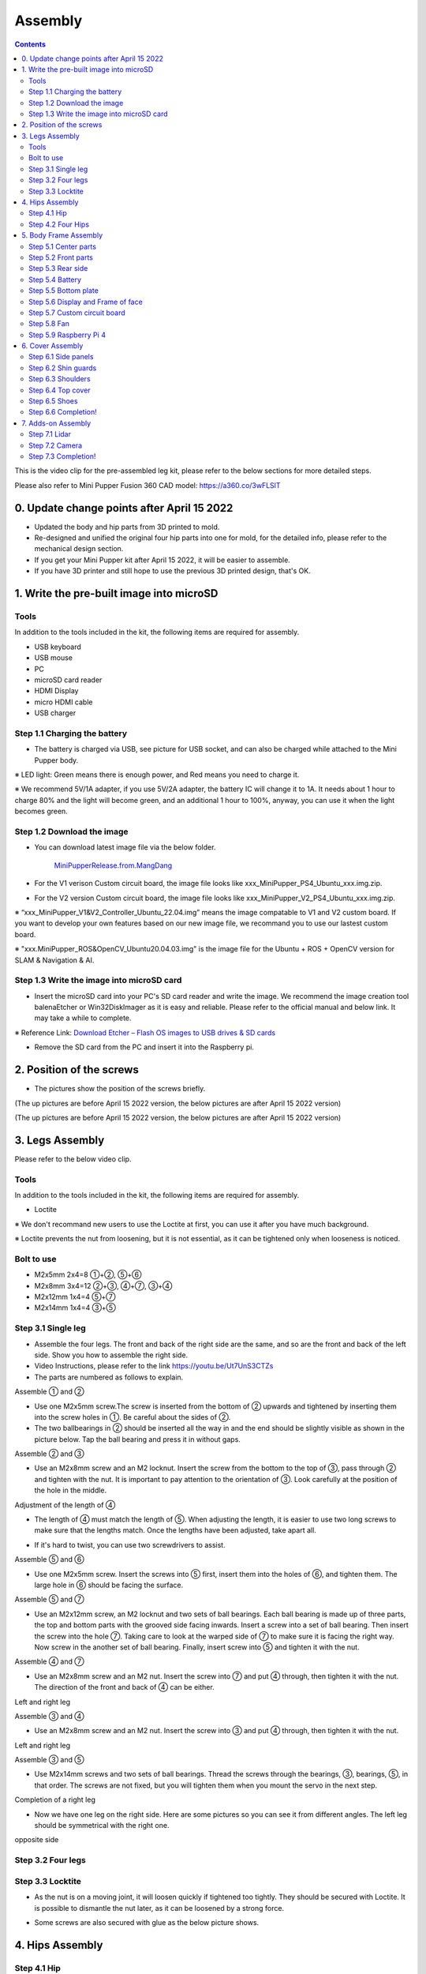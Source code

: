 Assembly
========

.. contents::
  :depth: 2

This is the video clip for the pre-assembled leg kit, please refer to the below sections for more detailed steps.

.. raw:: html

    <div style="position: relative; height: 0; overflow: hidden; max-width: 100%; height: auto;">
        <iframe width="560" height="315" src="https://www.youtube.com/embed/R-KgMSxkVVw?mute=1" frameborder="0" allow="accelerometer; autoplay; encrypted-media; gyroscope; picture-in-picture" allowfullscreen></iframe>
    </div>


Please also refer to Mini Pupper Fusion 360 CAD model: https://a360.co/3wFLSlT 


.. raw:: html
    
    <iframe src="https://gmail1515401.autodesk360.com/g/shares/SH35dfcQT936092f0e43940e1e402362e6d4?mode=embed" width="640" height="480" allowfullscreen="true" webkitallowfullscreen="true" mozallowfullscreen="true"  frameborder="0"></iframe>
	

0. Update change points after April 15 2022
-------------------------------

* Updated the body and hip parts from 3D printed to mold.
* Re-designed and unified the original four hip parts into one for mold, for the detailed info, please refer to the mechanical design section.
* If you get your Mini Pupper kit after April 15 2022, it will be easier to assemble.
* If you have 3D printer and still hope to use the previous 3D printed design, that's OK.


1. Write the pre-built image into microSD
-------------------------------

Tools
^^^^^^
In addition to the tools included in the kit, the following items are required for assembly.

* USB keyboard
* USB mouse
* PC
* microSD card reader
* HDMI Display 
* micro HDMI cable
* USB charger


Step 1.1 Charging the battery
^^^^^^^^^^^^^^^^^^^^^^^^^^^^^

* The battery is charged via USB, see picture for USB socket, and can also be charged while attached to the Mini Pupper body. 

※ LED light: Green means there is enough power, and Red means you need to charge it.

※ We recommend 5V/1A adapter, if you use 5V/2A adapter, the battery IC will change it to 1A. It needs about 1 hour to charge 80% and the light will become green, and an additional 1 hour to 100%, anyway, you can use it when the light becomes green. 
 
.. image:: ../_static/100.jpg
    :align: center 

Step 1.2 Download the image
^^^^^^^^^^^^^^^^^^^^^^^^^^^

* You can download latest image file via the below folder. 

	`MiniPupperRelease.from.MangDang <https://drive.google.com/drive/folders/12FDFbZzO61Euh8pJI9oCxN-eLVm5zjyi?usp=sharing>`_ 
	
	
* For the V1 verison Custom circuit board, the image file looks like xxx_MiniPupper_PS4_Ubuntu_xxx.img.zip. 

.. image:: ../_static/146.jpg
    :align: center
    

* For the V2 version Custom circuit board, the image file looks like xxx_MiniPupper_V2_PS4_Ubuntu_xxx.img.zip. 

.. image:: ../_static/147.jpg
    :align: center
    
※ “xxx_MiniPupper_V1&V2_Controller_Ubuntu_22.04.img” means the image compatable to V1 and V2 custom board. If you want to develop your own features based on our new image file, we recommand you to use our lastest custom board.
	
※ "xxx.MiniPupper_ROS&OpenCV_Ubuntu20.04.03.img" is the image file for the Ubuntu + ROS + OpenCV version for SLAM & Navigation & AI.   	
   
	
Step 1.3 Write the image into microSD card
^^^^^^^^^^^^^^^^^^^^^^^^^^^^^^^^^^^^^

* Insert the microSD card into your PC's SD card reader and write the image. We recommend the image creation tool balenaEtcher or Win32DiskImager as it is easy and reliable. Please refer to the official manual and below link. It may take a while to complete. 

※ Reference Link: `Download Etcher – Flash OS images to USB drives & SD cards <https://etcherpc.com/?usp=sharing>`_ 


* Remove the SD card from the PC and insert it into the Raspberry pi. 

.. image:: ../_static/145.jpg
    :align: center 


2. Position of the screws
-------------------------

* The pictures show the position of the screws briefly. 
    
.. image:: ../_static/136.jpg
    :align: center
    
.. image:: ../_static/137.jpg
    :align: center  
    
.. image:: ../_static/138.jpg
    :align: center
    
.. image:: ../_static/139.jpg
    :align: center

(The up pictures are before April 15 2022 version, the below pictures are after April 15 2022 version)

.. image:: ../_static/139.png
    :align: center

    
.. image:: ../_static/140.jpg
    :align: center  
    
.. image:: ../_static/144.jpg
    :align: center

(The up pictures are before April 15 2022 version, the below pictures are after April 15 2022 version)

.. image:: ../_static/144.png
    :align: center

    
.. image:: ../_static/141.jpg
    :align: center  
    
.. image:: ../_static/142.jpg
    :align: center  
    
3. Legs Assembly
----------------
Please refer to the below video clip.

.. raw:: html

    <div style="position: relative; height: 0; overflow: hidden; max-width: 100%; height: auto;">
        <iframe width="560" height="315" src="https://www.youtube.com/embed/Ut7UnS3CTZs?mute=1" frameborder="0" allow="accelerometer; autoplay; encrypted-media; gyroscope; picture-in-picture" allowfullscreen></iframe>
    </div>


Tools
^^^^^^
In addition to the tools included in the kit, the following items are required for assembly.

* Loctite

※ We don't recommand new users to use the Loctite at first, you can use it after you have much background.

※ Loctite prevents the nut from loosening, but it is not essential, as it can be tightened only when looseness is noticed. 

Bolt to use
^^^^^^^^^^^^^^^^^^^^^
* M2x5mm	2x4=8	①+②, ⑤+⑥
* M2x8mm	3x4=12	②+③, ④+⑦, ③+④
* M2x12mm	1x4=4	⑤+⑦
* M2x14mm	1x4=4	③+⑤

Step 3.1 Single leg
^^^^^^^^^^^^^^^^^^^^^

* Assemble the four legs. The front and back of the right side are the same, and so are the front and back of the left side. Show you how to assemble the right side.

* Video Instructions, please refer to the link https://youtu.be/Ut7UnS3CTZs


* The parts are numbered as follows to explain.

.. image:: ../_static/1.jpg
    :align: center


Assemble ① and ② 

* Use one M2x5mm screw.The screw is inserted from the bottom of ② upwards and tightened by inserting them into the screw holes in ①. Be careful about the sides of ②. 

* The two ballbearings in ② should be inserted all the way in and the end should be slightly visible as shown in the picture below. Tap the ball bearing and press it in without gaps. 

.. image:: ../_static/2.jpg
    :align: center

.. image:: ../_static/3.jpg
    :align: center
    
.. image:: ../_static/4.jpg
    :align: center  
    
.. image:: ../_static/6.jpg
    :align: center    
    
    
Assemble ② and ③ 

* Use an M2x8mm screw and an M2 locknut. Insert the screw from the bottom to the top of ③, pass through ② and tighten with the nut. It is important to pay attention to the orientation of ③. Look carefully at the position of the hole in the middle. 

.. image:: ../_static/7.jpg
    :align: center

.. image:: ../_static/8.jpg
    :align: center
    
.. image:: ../_static/9.jpg
    :align: center


Adjustment of the length of ④ 

* The length of ④ must match the length of ⑤. When adjusting the length, it is easier to use two long screws to make sure that the lengths match. Once the lengths have been adjusted, take apart all. 

.. image:: ../_static/10.jpg
    :align: center
    
.. image:: ../_static/11.jpg
    :align: center
    
* If it's hard to twist, you can use two screwdrivers to assist.

.. image:: ../_static/11_1.jpg
    :align: center
    
    
Assemble ⑤ and ⑥ 

* Use one M2x5mm screw. Insert the screws into ⑤ first, insert them into the holes of ⑥, and tighten them. The large hole in ⑥ should be facing the surface. 

.. image:: ../_static/12.jpg
    :align: center

.. image:: ../_static/13.jpg
    :align: center
    
.. image:: ../_static/14.jpg
    :align: center

Assemble ⑤ and ⑦ 

* Use an M2x12mm screw, an M2 locknut and two sets of ball bearings. Each ball bearing is made up of three parts, the top and bottom parts with the grooved side facing inwards. Insert a screw into a set of ball bearing. Then insert the screw into the hole ⑦. Taking care to look at the warped side of ⑦ to make sure it is facing the right way. Now screw in the another set of ball bearing. Finally, insert screw into ⑤ and tighten it with the nut. 

.. image:: ../_static/15.jpg
    :align: center
    
.. image:: ../_static/18.jpg
    :align: center

.. image:: ../_static/19.jpg
    :align: center

.. image:: ../_static/21.jpg
    :align: center
    
.. image:: ../_static/20.jpg
    :align: center
    

    
Assemble ④ and ⑦ 

* Use an M2x8mm screw and an M2 nut. Insert the screw into ⑦ and put ④ through, then tighten it with the nut. The direction of the front and back of ④ can be either. 

Left and right leg   
 
.. image:: ../_static/22.jpg
    :align: center
    
.. image:: ../_static/23.jpg
    :align: center
    
.. image:: ../_static/24.jpg
    :align: center
    
Assemble ③ and ④ 

* Use an M2x8mm screw and an M2 nut. Insert the screw into ③ and put ④ through, then tighten it with the nut. 

Left and right leg  

.. image:: ../_static/25.jpg
    :align: center
    
.. image:: ../_static/26.jpg
    :align: center

Assemble ③ and ⑤ 

* Use M2x14mm screws and two sets of ball bearings. Thread the screws through the bearings, ③, bearings, ⑤, in that order. The screws are not fixed, but you will tighten them when you mount the servo in the next step. 

.. image:: ../_static/27.jpg
    :align: center    

.. image:: ../_static/29.jpg
    :align: center
    
.. image:: ../_static/30.jpg
    :align: center
    
Completion of a right leg 


* Now we have one leg on the right side. Here are some pictures so you can see it from different angles. The left leg should be symmetrical with the right one. 
    
.. image:: ../_static/31.jpg
    :align: center

.. image:: ../_static/32.jpg
    :align: center
    
.. image:: ../_static/33.jpg
    :align: center

opposite side

.. image:: ../_static/34.jpg
    :align: center
    
.. image:: ../_static/35.jpg
    :align: center
    
Step 3.2 Four legs
^^^^^^^^^^^^^^^^^^^^^

.. image:: ../_static/36.jpg
    :align: center

Step 3.3 Locktite
^^^^^^^^^^^^^^^^^^^^^

* As the nut is on a moving joint, it will loosen quickly if tightened too tightly. They should be secured with Loctite. It is possible to dismantle the nut later, as it can be loosened by a strong force. 

.. image:: ../_static/37.jpg
    :align: center

* Some screws are also secured with glue as the below picture shows.

.. image:: ../_static/37_2.jpg
    :align: center
	

4. Hips Assembly
----------------

Step 4.1 Hip
^^^^^^^^^^^^

Please refer to the below video clip.

.. raw:: html

    <div style="position: relative; height: 0; overflow: hidden; max-width: 100%; height: auto;">
        <iframe width="560" height="315" src="https://www.youtube.com/embed/n1rLuf3AmUc?mute=1" frameborder="0" allow="accelerometer; autoplay; encrypted-media; gyroscope; picture-in-picture" allowfullscreen></iframe>
    </div>
	
 
There are two kinds of servo cables, No.1,4,7,10 cables length is 9cm, other cables length is 15cm. 

* For the position of each servos, please refer to the below picture. 

.. image:: ../_static/52.jpg
    :align: center 

* Here shows how to assemble the rear right hip. 

Confirm whether the servo shaft is at the right position.
The middle position marker is added on the output shaft, the output shaft is at its middle position by fault as the left picture shows. The shaft position may be changed during assembly as the middle picture shows, if you find it, you can use the servo horn to move the output shaft to the right position, and then finally make the servo horn at the place as the right picture shows.

.. image:: ../_static/39.jpg
    :align: center  

Connect the servo and hip part.

.. image:: ../_static/40_1.jpg
    :align: center  
		
.. image:: ../_static/40_2.jpg
    :align: center  
    
Put two servos into hip parts

* Insert two servos into the box and fix them with M2x6mm screws. 
	
.. image:: ../_static/42_1.jpg
    :align: center  

Four hip parts, please refer to the servo positions. 

.. image:: ../_static/42.jpg
    :align: center 
	
    
Assemble leg and hip 

※ If you have no technology background, it's easier to attach the leg to the hip during the calibration step.

※ If you are the first time to assemble quadruped robot, we don't recommand you use the Loctite.

* Attach the leg to the hip using the M2x12mm screws. Leg is tilted at approximately 45°, as shown in the manual. 

.. image:: ../_static/43_1.jpg
    :align: center 
    
* Tighten the screws with Loctite. Use a toothpick to apply Loctite to the servo's screw holes. 
   
.. image:: ../_static/45.jpg
    :align: center  


.. image:: ../_static/45_1.jpg
    :align: center  
   

.. image:: ../_static/46_1.jpg
    :align: center 
    

Step 4.2 Four Hips
^^^^^^^^^^^^^^^^^^^^^

.. image:: ../_static/47.jpg
    :align: center 

※ Please pay attention to the positions of the servo gear output shaft

.. image:: ../_static/47_left.jpg
    :align: center 

.. image:: ../_static/47_right.jpg
    :align: center    
    
	
5. Body Frame Assembly 
-----------------------

Step 5.1 Center parts
^^^^^^^^^^^^^^^^^^^^^

* The position of each servos are shown as below. 

.. image:: ../_static/52.jpg
    :align: center 

※ There are two kinds of servo cables, No.1,4,7,10 cables length is 9cm, other cables length is 15cm.

* It is useful to put masking tape on the cables and write the number of servos during this process to make it easier later.


.. image:: ../_static/48_1.jpg
    :align: center 
    
.. image:: ../_static/49_1.jpg
    :align: center 
    


Step 5.2 Front parts
^^^^^^^^^^^^^^^^^^^^^

*The front part is designed to hold the LCD screen. Make sure you don't mistake it for the rear part. 

.. image:: ../_static/53_1.jpg
    :align: center 
    
.. image:: ../_static/54_1.jpg
    :align: center 


Step 5.3 Rear side
^^^^^^^^^^^^^^^^^^^^^

* The same procedure as for the front part. 

.. image:: ../_static/56_1.jpg
    :align: center 

.. image:: ../_static/57_1.jpg
    :align: center 
    
.. image:: ../_static/58_1.jpg
    :align: center 
    
.. image:: ../_static/59_1.jpg
    :align: center 
    

    
.. image:: ../_static/51_1.jpg
    :align: center 


Step 5.4 Battery 
^^^^^^^^^^^^^^^^^

* If you DIY the battery, please ensure our battery spec at first, especially the Voltage should be less than 7.4V, you can also refer to other backers work https://www.facebook.com/groups/716473723088464/posts/777616293640873/ 


* Install the battery pack. 

.. image:: ../_static/83.jpg
    :align: center 

* Be careful of the carbon fiber front and rear orientation. 

.. image:: ../_static/84.jpg
    :align: center 

* Slide the battery backwards and secure it. Pass the cable through the hole in the bottom plate and bring it up to the top. 

.. image:: ../_static/85.jpg
    :align: center 


Step 5.5 Bottom plate
^^^^^^^^^^^^^^^^^^^^^

* The orientation of the plate must be such that the hole is at the front. 

.. image:: ../_static/61.jpg
    :align: center    

* If the leg is stuck, turn the part ①	

.. image:: ../_static/59_2.jpg
    :align: center  
    
.. image:: ../_static/59_3.gif
    :align: center 
        

Step 5.6 Display and Frame of face
^^^^^^^^^^^^^^^^^

* Remove the protective sheet for the display. Fold the thin flexible cable at the edge of the display. Attach the board and the display to the main unit. When attaching the display, you can use a stick to gently push the flexible cable, so that it goes as far back as possible. 
.. image:: ../_static/74.jpg
    :align: center   
.. image:: ../_static/75.jpg
    :align: center 
    
.. image:: ../_static/76.jpg
    :align: center 
    
.. image:: ../_static/77.jpg
    :align: center 
    
.. image:: ../_static/78.jpg
    :align: center 
    


* Be careful with the yellow parts as it has a front and back. 

.. image:: ../_static/79.jpg
    :align: center 
    
.. image:: ../_static/80.jpg
    :align: center 
    
.. image:: ../_static/81.jpg
    :align: center 
 
    
Step 5.7 Custom circuit board 
^^^^^^^^^^^^^^^^^^^^^^^^^^^^^^

* Plug the display cable into the custom circuit board.   
    
.. image:: ../_static/88.jpg
    :align: center 
    
.. image:: ../_static/89.jpg
    :align: center 
    
* Insert the 12 servo cables. In the picture, you can see: J1,J2,J3.... . J12. 

.. image:: ../_static/90.jpg
    :align: center 
    
* Use four M2x5mm screws and four short supports. 
    
.. image:: ../_static/63.jpg
    :align: center 
    
.. image:: ../_static/64.jpg
    :align: center 
    

* put on the carbon fiber board
    
.. image:: ../_static/91.jpg
    :align: center 

* plug in the battery cable. This connector may interfere with the hips parts, so you have to slide it through a hole in the middle of the board.

.. image:: ../_static/92.jpg
    :align: center 

* Use eight M2x5mm screws. The orientation of the plate must be such that the large opening is at the front.
    
.. image:: ../_static/66.jpg
    :align: center 
  
* Pull the custom circuit board closer to the body. The board may float, but you can use four long posts to hold it in place. 
    
.. image:: ../_static/93.jpg
    :align: center 
    
.. image:: ../_static/94.jpg
    :align: center 
    
.. image:: ../_static/95.jpg
    :align: center 


※ Need to pay attention to the cable of the No. 1 servo to prevent it from being overwhelmed. 

.. image:: ../_static/134.png
    :align: center



Step 5.8 Fan 
^^^^^^^^^^^^^^^^^^^^^

* To install the fan.

.. image:: ../_static/157.jpg
    :align: center 
    
.. image:: ../_static/158.jpg
    :align: center 
    

Step 5.9 Raspberry Pi 4
^^^^^^^^^^^^^^^^^^^^^^^^
    
.. image:: ../_static/96.jpg
    :align: center 
    
.. image:: ../_static/97.jpg
    :align: center 
    

   
6. Cover Assembly
-----------------
Please refer to the below video clip.

.. raw:: html

    <div style="position: relative; height: 0; overflow: hidden; max-width: 100%; height: auto;">
        <iframe width="560" height="315" src="https://www.youtube.com/embed/7s-ceq3U8jM?mute=1" frameborder="0" allow="accelerometer; autoplay; encrypted-media; gyroscope; picture-in-picture" allowfullscreen></iframe>
    </div>


Step 6.1 Side panels
^^^^^^^^^^^^^^^^^^^^^
    
.. image:: ../_static/111.jpg
    :align: center   
    
.. image:: ../_static/112.jpg
    :align: center   

Step 6.2 Shin guards
^^^^^^^^^^^^^^^^^^^^^

* Use four M2x10mm countersunk screws.

.. image:: ../_static/113.jpg
    :align: center   
    
.. image:: ../_static/114.jpg
    :align: center 

Step 6.3 Shoulders 
^^^^^^^^^^^^^^^^^^^^^ 

* Insert only the screws first and then insert the shoulder parts into the gap. Insert the 2 mm hex driver into the hole in the shoulder part and tighten the screws. 

.. image:: ../_static/115.jpg
    :align: center   
    
.. image:: ../_static/116.jpg
    :align: center   
    
.. image:: ../_static/117.jpg
    :align: center   
    
.. image:: ../_static/118.jpg
    :align: center   
    
Step 6.4 Top cover
^^^^^^^^^^^^^^^^^^^^^   

* Use four M2x10mm screws, if the holes are too small to fit the screws, as the part is made with a 3D printer, you can enlarge the holes by turning them with the supplied 2mm hexagonal screwdriver. 

.. image:: ../_static/119.jpg
    :align: center   
    
.. image:: ../_static/120.jpg
    :align: center   
    
.. image:: ../_static/121.jpg
    :align: center   
    
Step 6.5 Shoes
^^^^^^^^^^^^^^

* Put on 4 shoes.

.. image:: ../_static/122.jpg
    :align: center   
    
.. image:: ../_static/123.jpg
    :align: center   
    
    
Step 6.6 Completion!   
^^^^^^^^^^^^^^^^^^^^^  

.. image:: ../_static/124.jpg
    :align: center   

.. image:: ../_static/125.jpg
    :align: center
    
    
7. Adds-on Assembly  
-----------------

Step 7.1 Lidar
^^^^^^^^^^^^^^^^^^^^^  

If you order the Lidar, the Lidar holder will be shipped together.

.. image:: ../_static/126.jpg
    :align: center   
    
.. image:: ../_static/127.jpg
    :align: center  
    
.. image:: ../_static/130.jpg
    :align: center    
    
Step 7.2 Camera
^^^^^^^^^^^^^^^^^^^^^  
If you order the camera, the camera holder is not included in the kit. 
But you can 3d-print it from the stl file down below.

https://drive.google.com/drive/folders/1lRADDbAt7mSBJE4j8HCji1WbWcpneUED

.. image:: ../_static/camera-1.jpg
    :align: center 
    
.. image:: ../_static/camera-2.jpg
    :align: center 
    
.. image:: ../_static/camera-3.jpg
    :align: center 

Step 7.3 Completion!   
^^^^^^^^^^^^^^^^^^^^^ 

.. image:: ../_static/OAK-Lidar.FrontView.jpg
    :align: center 
    
.. image:: ../_static/OAK-Lidar.SideView.jpg
    :align: center 
    
.. image:: ../_static/OAK-Lidar.TopView.jpg
    :align: center 

